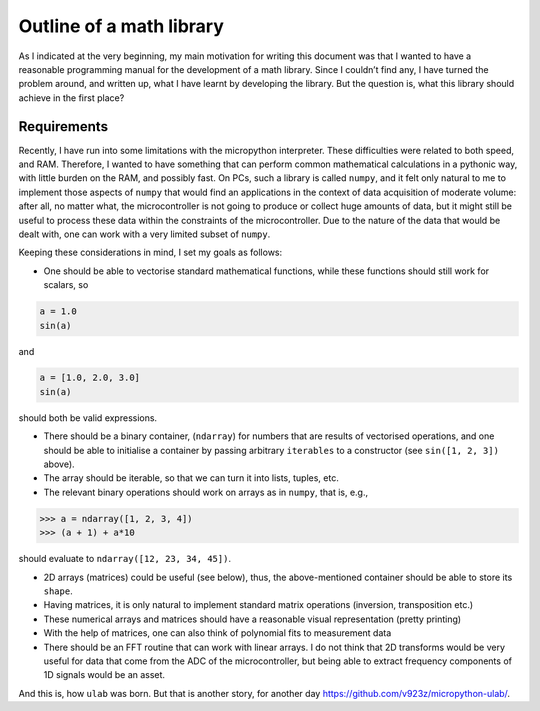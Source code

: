 
Outline of a math library
=========================

As I indicated at the very beginning, my main motivation for writing
this document was that I wanted to have a reasonable programming manual
for the development of a math library. Since I couldn’t find any, I have
turned the problem around, and written up, what I have learnt by
developing the library. But the question is, what this library should
achieve in the first place?

Requirements
------------

Recently, I have run into some limitations with the micropython
interpreter. These difficulties were related to both speed, and RAM.
Therefore, I wanted to have something that can perform common
mathematical calculations in a pythonic way, with little burden on the
RAM, and possibly fast. On PCs, such a library is called ``numpy``, and
it felt only natural to me to implement those aspects of ``numpy`` that
would find an applications in the context of data acquisition of
moderate volume: after all, no matter what, the microcontroller is not
going to produce or collect huge amounts of data, but it might still be
useful to process these data within the constraints of the
microcontroller. Due to the nature of the data that would be dealt with,
one can work with a very limited subset of ``numpy``.

Keeping these considerations in mind, I set my goals as follows:

-  One should be able to vectorise standard mathematical functions,
   while these functions should still work for scalars, so

.. code:: python

   a = 1.0
   sin(a)

and

.. code:: python

   a = [1.0, 2.0, 3.0]
   sin(a)

should both be valid expressions.

-  There should be a binary container, (``ndarray``) for numbers that
   are results of vectorised operations, and one should be able to
   initialise a container by passing arbitrary ``iterables`` to a
   constructor (see ``sin([1, 2, 3])`` above).

-  The array should be iterable, so that we can turn it into lists,
   tuples, etc.

-  The relevant binary operations should work on arrays as in ``numpy``,
   that is, e.g.,

.. code:: python

   >>> a = ndarray([1, 2, 3, 4])
   >>> (a + 1) + a*10

should evaluate to ``ndarray([12, 23, 34, 45])``.

-  2D arrays (matrices) could be useful (see below), thus, the
   above-mentioned container should be able to store its ``shape``.

-  Having matrices, it is only natural to implement standard matrix
   operations (inversion, transposition etc.)

-  These numerical arrays and matrices should have a reasonable visual
   representation (pretty printing)

-  With the help of matrices, one can also think of polynomial fits to
   measurement data

-  There should be an FFT routine that can work with linear arrays. I do
   not think that 2D transforms would be very useful for data that come
   from the ADC of the microcontroller, but being able to extract
   frequency components of 1D signals would be an asset.

And this is, how ``ulab`` was born. But that is another story, for
another day https://github.com/v923z/micropython-ulab/.

.. code::

    
